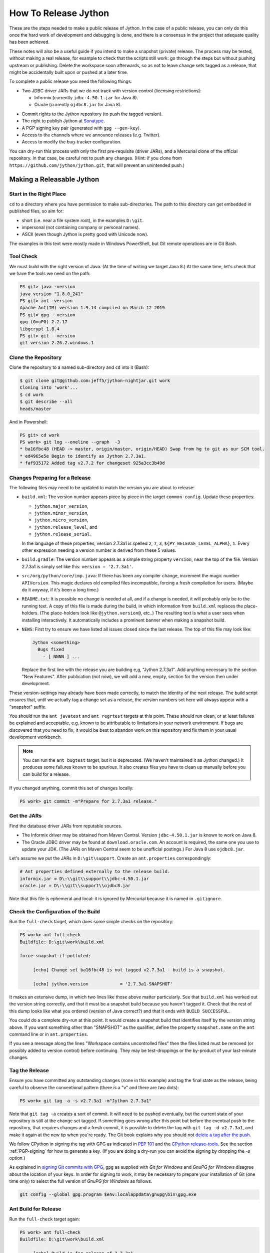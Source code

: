 =====================
How To Release Jython
=====================

These are the steps needed to make a public release of Jython.
In the case of a public release,
you can only do this once the hard work of development and debugging is done,
and there is a consensus in the project that adequate quality has been achieved.

These notes will also be a useful guide if you intend to make a snapshot (private) release.
The process may be tested, without making a real release,
for example to check that the scripts still work:
go through the steps but without pushing upstream or publishing.
Delete the workspace soon afterwards,
so as not to leave change sets tagged as a release,
that might be accidentally built upon or pushed at a later time.

To complete a public release you need the following things:

* Two JDBC driver JARs that we do not track with version control (licensing restrictions):

  * Informix (currently ``jdbc-4.50.1.jar`` for Java 8).
  * Oracle (currently ``ojdbc8.jar`` for Java 8).

.. Padding. See https://github.com/sphinx-doc/sphinx/issues/2258

* Commit rights to the Jython repository (to push the tagged version).
* The right to publish Jython at Sonatype_.
* A PGP signing key pair (generated with ``gpg --gen-key``).
* Access to the channels where we announce releases (e.g. Twitter).
* Access to modify the bug-tracker configuration.

You can dry-run this process with only the first pre-requisite (driver JARs),
and a Mercurial clone of the official repository.
In that case, be careful not to push any changes.
(Hint: if you clone from ``https://github.com/jython/jython.git``,
that will prevent an unintended push.)

.. _Sonatype: https://oss.sonatype.org


Making a Releasable Jython
==========================

Start in the Right Place
------------------------

``cd`` to a directory where you have permission to make sub-directories.
The path to this directory can get embedded in published files,
so aim for:

* short (i.e. near a file system root), in the examples ``D:\git``.
* impersonal (not containing company or personal names).
* ASCII (even though Jython is pretty good with Unicode now).

The examples in this text were mostly made in Windows PowerShell,
but Git remote operations are in Git Bash.


Tool Check
----------

We must build with the right version of Java.
(At the time of writing we target Java 8.)
At the same time, let's check that we have the tools we need on the path:

..  code-block:: ps1con

    PS git> java -version
    java version "1.8.0_241"
    PS git> ant -version
    Apache Ant(TM) version 1.9.14 compiled on March 12 2019
    PS git> gpg --version
    gpg (GnuPG) 2.2.17
    libgcrypt 1.8.4
    PS git> git --version
    git version 2.26.2.windows.1


Clone the Repository
--------------------

Clone the repository to a named sub-directory and ``cd`` into it (Bash):

..  code-block:: bash

    $ git clone git@github.com:jeff5/jython-nightjar.git work
    Cloning into 'work'...
    $ cd work
    $ git describe --all
    heads/master

And in Powershell:

..  code-block:: ps1con

    PS git> cd work
    PS work> git log --oneline --graph  -3
    * ba16fbc48 (HEAD -> master, origin/master, origin/HEAD) Swap from hg to git as our SCM tool.
    * ed4965e5e Begin to identify as Jython 2.7.3a1.
    * faf935172 Added tag v2.7.2 for changeset 925a3cc3b49d


.. _changes-preparing-for-a-release:

Changes Preparing for a Release
-------------------------------

The following files may need to be updated to match the version you are about to release:

* ``build.xml``: The version number appears piece by piece in the target ``common-config``.
  Update these properties:

  * ``jython.major_version``,
  * ``jython.minor_version``,
  * ``jython.micro_version``,
  * ``jython.release_level``, and
  * ``jython.release_serial``.

  In the language of these properties,
  version 2.7.3a1 is spelled ``2``, ``7``, ``3``, ``${PY_RELEASE_LEVEL_ALPHA}``, ``1``.
  Every other expression needing a version number is derived from these 5 values.
* ``build.gradle``: The version number appears as a simple string property ``version``,
  near the top of the file.
  Version 2.7.3a1 is simply set like this: ``version = '2.7.3a1'``.
* ``src/org/python/core/imp.java``: If there has been any compiler change,
  increment the magic number ``APIVersion``.
  This magic declares old compiled files incompatible, forcing a fresh compilation for users.
  (Maybe do it anyway, if it's been a long time.)
* ``README.txt``: It is possible no change is needed at all,
  and if a change is needed, it will probably only be to the running text.
  A copy of this file is made during the build,
  in which information from ``build.xml`` replaces the place-holders.
  (The place-holders look like ``@jython.version@``, etc..)
  The resulting text is what a user sees when installing interactively.
  It automatically includes a prominent banner when making a snapshot build.
* ``NEWS``: First try to ensure we have listed all issues closed since the last release.
  The top of this file may look like:

  ..  code-block:: text

      Jython <something>
        Bugs fixed
          - [ NNNN ] ...

  Replace the first line with the release you are building e,g, "Jython 2.7.3a1".
  Add anything necessary to the section "New Features".
  After publication (not now),
  we will add a new, empty, section for the version then under development.

These version-settings may already have been made correctly,
to match the identity of the next release.
The build script ensures that, until we actually tag a change set as a release,
the version numbers set here will always appear with a "snapshot" suffix.

You should run the ``ant javatest`` and ``ant regrtest`` targets at this point.
These should run clean, or at least failures be explained and acceptable,
e.g. known to be attributable to limitations in your network environment.
If bugs are discovered that you need to fix,
it would be best to abandon work on this repository and
fix them in your usual development workbench.

..  note:: You can run the ``ant bugtest`` target, but it is deprecated.
    (We haven't maintained it as Jython changed.)
    It produces some failures known to be spurious.
    It also creates files you have to clean up manually before you can build for a release.

If you changed anything, commit this set of changes locally:

..  code-block:: ps1con

    PS work> git commit -m"Prepare for 2.7.3a1 release."


Get the JARs
------------

Find the database driver JARs from reputable sources.

* The Informix driver may be obtained from Maven Central.
  Version ``jdbc-4.50.1.jar`` is known to work on Java 8.

* The Oracle JDBC driver may be found at ``download.oracle.com``.
  An account is required, the same one you use to update your JDK.
  (The JARs on Maven Central seem to be unofficial postings.)
  For Java 8 use ``ojdbc8.jar``.

Let's assume we put the JARs in ``D:\git\support``.
Create an ``ant.properties`` correspondingly:

..  code-block:: properties

    # Ant properties defined externally to the release build.
    informix.jar = D\:\\git\\support\\jdbc-4.50.1.jar
    oracle.jar = D\:\\git\\support\\ojdbc8.jar

Note that this file is ephemeral and local:
it is ignored by Mercurial because it is named in ``.gitignore``.


Check the Configuration of the Build
------------------------------------

Run the ``full-check`` target, which does some simple checks on the repository:

..  code-block:: ps1con

    PS work> ant full-check
    Buildfile: D:\git\work\build.xml

    force-snapshot-if-polluted:

         [echo] Change set ba16fbc48 is not tagged v2.7.3a1 - build is a snapshot.

         [echo] jython.version            = '2.7.3a1-SNAPSHOT'

It makes an extensive dump, in which two lines like those above matter particularly.
See that ``build.xml`` has worked out the version string correctly,
and that it must be a snapshot build because you haven't tagged it.
Check that the rest of this dump looks like what you ordered
(version of Java correct?)
and that it ends with ``BUILD SUCCESSFUL``.

You could do a complete dry-run at this point.
It would create a snapshot build that identifies itself by the version string above.
If you want something other than "SNAPSHOT" as the qualifier,
define the property ``snapshot.name`` on the ``ant`` command line or in ``ant.properties``.

If you see a message along the lines "Workspace contains uncontrolled files"
then the files listed must be removed (or possibly added to version control) before continuing.
They may be test-droppings or the by-product of your last-minute changes.


Tag the Release
---------------

Ensure you have committed any outstanding changes (none in this example)
and tag the final state as the release,
being careful to observe the conventional pattern
(there *is* a "v" and there are *two* dots):

..  code-block:: ps1con

    PS work> git tag -a -s v2.7.3a1 -m"Jython 2.7.3a1"

Note that ``git tag -a`` creates a sort of commit.
It will need to be pushed eventually,
but the current state of your repository is still at the change set tagged.
If something goes wrong after this point but before the eventual push to the repository,
that requires changes and a fresh commit,
it is possible to delete the tag with ``git tag -d v2.7.3a1``,
and make it again at the new tip when you're ready.
The Git book explains why you should not `delete a tag after the push`_.

We follow CPython in signing the tag with GPG as indicated in :pep:`101`
and the `CPython release-tools`_.
See the section :ref:`PGP-signing` for how to generate a key.
(If you are doing a dry-run you can avoid the signing by dropping the `-s` option.)

As explained in `signing Git commits with GPG`_,
``gpg`` as supplied with *Git for Windows*
and *GnuPG for Windows* disagree about the location of your keys.
In order for signing to work,
it may be necessary to prepare your installation of Git (one time only)
to select the full version of *GnuPG for Windows* as follows.

..  code-block:: ps1con

    git config --global gpg.program $env:localappdata\gnupg\bin\gpg.exe


.. _signing Git commits with GPG: https://jamesmckay.net/2016/02/signing-git-commits-with-gpg-on-windows/
.. _CPython release-tools: https://github.com/python/release-tools
.. _delete a tag after the push: https://git-scm.com/docs/git-tag#_discussion


Ant Build for Release
---------------------

Run the ``full-check`` target again:

..  code-block:: ps1con

    PS work> ant full-check
    Buildfile: D:\git\work\build.xml

         [echo] Build is for release of 2.7.3a1.

         [echo] jython.version            = '2.7.3a1'

This time the script confirms it is a release
and the version appears without the "SNAPSHOT" qualifier.

If all remains well with the properties dumped, run the ``full-build`` target.
This outputs the same dump as ``full-check`` and goes on to build the release artifacts.
``build.xml`` does not force a snapshot build on you now
because the source tree is clean and the tag corresponds to the version.

The artifacts of interest are produced in the ``./dist`` directory and they are:

#. ``jython.jar``
#. ``jython-installer.jar``
#. ``jython-standalone.jar``
#. ``sources.jar``
#. ``javadoc.jar``

..  note:: At the time of writing, the ``javadoc`` sub-target produces many warnings.
    Java 8 is much stricter than Java 7 about correct Javadoc.
    These are not fatal to the build:
    they are a sign that our documentation is a bit shabby (and always was secretly).


Gradle Build for Release
------------------------

We can also build a slim JAR (one *not* containing its dependencies) using Gradle.
At the time of writing, the Gradle build is considered experimental.
We have little experience using this JAR for applications.
Gradle operates a build entirely parallel to the Ant build,
where everything is regenerated from source,
working in folder ``./build2``.

..  code-block:: ps1con

    PS work> .\gradlew --console=plain publish
    > Task :generateVersionInfo
    This build is for v2.7.3a1.

    > Task :generatePomFileForMainPublication
    > Task :generateGrammarSource
    > Task :compileJava
    > Task :expose
    > Task :mergeExposed
    > Task :mergePythonLib
    > Task :copyLib
    > Task :processResources
    > Task :classes
    > Task :pycompile
    > Task :jar
    > Task :javadoc
    > Task :javadocJar
    > Task :sourcesJar
    > Task :publishMainPublicationToStagingRepoRepository
    > Task :publish

    BUILD SUCCESSFUL in 6m 59s
    15 actionable tasks: 15 executed

When the build finishes, a JAR that is potentially fit to publish,
and its subsidiary artifacts (source, javadoc, checksums),
will have been created in ``./build2/stagingRepo/org/python/jython-slim/2.7.3a1``.

It can also be published to your local Maven cache (usually ``~/.m2/repository``
with the task ``publishMainPublicationToMavenLocal``.
This need not be done as part of a release,
but can be useful in verification using a Gradle or Maven build that references it
(see the section :ref:`jython-slim-regrtest`).

.. _test-what-you-built:

Test what you built
-------------------

At this point, take the stand-alone and installer JARs to an empty directory elsewhere,
and try to use them in a new shell session.
In the example, the local directory ``inst`` is chosen as the target in the installer.
Let's use Java 11, different from the version we built with.

..  code-block:: ps1con

    PS 273a1-trial> mkdir kit
    PS 273a1-trial> copy "D:\git\work\dist\jython*.jar" .\kit
    PS 273a1-trial> java -jar kit\jython-installer.jar
    WARNING: An illegal reflective access operation has occurred
    ...
    DEPRECATION: A future version of pip will drop support for Python 2.7.
    ...
    Successfully installed pip-19.1 setuptools-41.0.1

It is worth checking the manifests:

..  code-block:: ps1con

    PS 273a1-trial> jar -xf .\kit\jython-standalone.jar META-INF
    PS 273a1-trial> cat .\META-INF\MANIFEST.MF
    Manifest-Version: 1.0
    Ant-Version: Apache Ant 1.9.14
    Created-By: 1.8.0_241-b07 (Oracle Corporation)
    Main-Class: org.python.util.jython
    Built-By: Jeff
    Implementation-Vendor: Python Software Foundation
    Implementation-Title: Jython fat jar with stdlib
    Implementation-Version: 2.7.3a1

    Name: Build-Info
    version: 2.7.3a1
    git-build: true
    oracle: true
    informix: true
    build-compiler: modern
    jdk-target-version: 1.8
    debug: true

And similarly in other JARs ``inst\jython.jar``, ``kit\jython-installer.jar``.


Installation ``regrtest``
^^^^^^^^^^^^^^^^^^^^^^^^^

The real test consists in running the regression tests:

..  code-block:: ps1con

    PS 273a1-trial> inst\bin\jython -m test.regrtest -e
    == 2.7.3a1 (tags/v2.7.3a1:625fdf3b1, Jun 2 2020, 20:06:45)
    == [Java HotSpot(TM) 64-Bit Server VM (Oracle Corporation)]
    == platform: java11.0.6
    == encodings: stdin=ms936, stdout=ms936, FS=utf-8
    == locale: default=('en_GB', 'GBK'), actual=(None, None)
    test_grammar
    test_opcodes
    test_dict
    ...
    4 fails unexpected:
        test___all__ test_java_visibility test_jy_internals test_ssl_jy

These failures are false alarms.

* ``test___all__``, ``test_java_visibility`` and ``test_jy_internals`` fail
  because we (deliberately) do not include certain JARs.
* ``test_sort`` fails intermittently on later versions of Java.
* ``test_ssl_jy`` fails because of `bjo issue 2858`_.

.. _bjo issue 2858: https://bugs.jython.org/issue2858


Stand-alone ``regrtest``
^^^^^^^^^^^^^^^^^^^^^^^^

The stand-alone JAR does not include the tests,
but one may run them by supplying a copy of the test modules as below.
The point of copying (only) the test directory to ``TestLib/test``,
rather than putting ``inst/Lib`` on the path,
is to ensure that other modules are tested from the stand-alone JAR itself.
There will be many failures (34 when the author last tried).

..  code-block:: ps1con

    PS 273a1-trial> copy -r inst\Lib\test TestLib\test
    PS 273a1-trial> $env:JYTHONPATH = ".\TestLib"
    PS 273a1-trial> java -jar .\kit\jython-standalone.jar -m test.regrtest -e
    == 2.7.3a1 (tags/v2.7.3a1:625fdf3b1, Jun 2 2020, 20:06:45)
    == [Java HotSpot(TM) 64-Bit Server VM (Oracle Corporation)]
    == platform: java11.0.6
    == encodings: stdin=ms936, stdout=ms936, FS=utf-8
    == locale: default=('en_GB', 'GBK'), actual=(None, None)    test_grammar
    test_opcodes
    ...
    34 fails unexpected:
        test_argparse test_classpathimporter test_cmd_line
        test_cmd_line_script test_codecs_jy test_compile_jy test_email_jy
        test_email_renamed test_httpservers test_import test_import_jy
        test_inspect test_java_integration test_java_visibility test_json
        test_jy_internals test_jython_initializer test_jython_launcher
        test_lib2to3 test_linecache test_marshal test_os_jy test_pdb
        test_platform test_popen test_quopri test_repr test_site
        test_site_jy test_ssl_jy test_sys test_threading test_warnings
        test_zipimport_support

Most of these failures are in tests that assume the library is a real file system.
Others arise because we do not include certain JARs needed for the test.
It is necessary to pick through the failures carefully to detect which are real.

.. note:: We could probably do this better through skips in the tests,
   sensitive to running stand-alone,
   or (widely useful) a broader interpretation of "file path" in Jython,
   reflecting the importance of the JAR file system in Java.

   We should do this occasionally, and not just when trying to release.
   Some of the failures are genuine problems,
   by chance revealed only in the stand-alone version.


.. _jython-slim-regrtest:

Slim (Gradle) ``regrtest``
^^^^^^^^^^^^^^^^^^^^^^^^^^

There is not currently a pre-prepared way to test the Gradle-built JAR (``jython-slim``),
but it is not difficult to create something.
For this, it is necessary to publish to a local repository, such as your personal Maven cache:

..  code-block:: ps1con

    PS work> .\gradlew --console=plain publishMainPublicationToMavenLocal

This will deliver build artifacts to ``~/.m2/repository/org/python/jython-slim/2.7.3a1``.
One can construct an application to run with that as a dependency like this:

..  code-block:: groovy

    // build.gradle for applications importing the jython-slim JAR.
    plugins {
        id 'java'
    }
    sourceCompatibility = '1.8'
    targetCompatibility = '1.8'
    version = '0.0.1'

    repositories {
        mavenLocal()
        mavenCentral()
    }

    dependencies {
        implementation 'org.python:jython-slim:2.7.3a1'
    }

The following executes ``test.regrtest`` using the same local copy of the tests
prepared for the stand-alone Jython,
and has about the same success rate.

..  code-block:: java

    package uk.co.farowl.jython.slimdemo;
    import org.python.util.PythonInterpreter;
    public class RegressionTest {
        public static void main(String[] args) {
            PythonInterpreter interp = new PythonInterpreter();
            interp.exec("import sys, os");
            interp.exec("sys.path[0] = os.sep.join(['.', 'TestLib'])");
            interp.exec("from test import regrtest as rt");
            interp.exec("rt.main(expected=True)");
        }
    }


Only now is it safe to ``git push``
-----------------------------------

If testing convinces you this is a build we should let loose on an unsuspecting public,
it is time to push these changes and the tag you made upstream to the Jython repository.
Back in the place where the release was built (and using Bash):

..  code-block:: bash

    $ git push --follow-tags

Try very hard not to push a tag you later regret
(e.g. on the wrong change set or a version still needing a fix).
It is problematic to `delete a tag after the push`_.
It is better to increment the version,
which is painless if it is an ``a``, ``b``, or ``rc`` release.


Build the Bundles to Publish
----------------------------

The artifacts for Maven are built using a separate script ``maven/build.xml``.

..  code-block:: text

    PS work> ant -f maven\build.xml
    Buildfile: D:\git\work\maven\build.xml
    ...
    BUILD SUCCESSFUL
    Total time: 24 seconds
    PS work>

During the build, ``gpg`` may prompt you (in a dialogue box)
for the pass-phrase that protects your private signing key.
This leaves the following new artifacts in ``./publications``:

* ``jython-2.7.3a1-bundle.jar``
* ``jython-standalone-2.7.3a1-bundle.jar``
* ``jython-installer-2.7.3a1-bundle.jar``
* ``jython-slim-2.7.3a1-bundle.jar``


Publication
===========

Account
-------

In order to publish the bundles created in ``./publications``,
it is necessary to have an account with access to ``groupId`` ``org.python``,
which Sonatype will grant given the support of an existing owner.
(This is a human process administered through JIRA.)
There is an extensive `Sonatype OSSRH Guide`_ about getting and using an account.
These notes indicate a particular path that worked for the author.

.. _PGP-signing:

PGP Signing
-----------

You need a PGP signing key pair (generated with ``gpg --gen-key``)
on the computer where you are working.
And this must be published through the pool of PGP key servers for Sonatype to pick up,
as for example here:

..  code-block:: text

    PS work> gpg --list-secret-keys
    ...
    pub   rsa2048 2019-10-20 [SC] [expires: 2021-10-19]
          C8C4B9DC1E031F788B12882B875C3EF9DC4638E3
    uid           [ultimate] Jeff Allen <ja.py@farowl.co.uk>
    sub   rsa2048 2019-10-20 [E] [expires: 2021-10-19]

    PS work> gpg -v -a --export C8C4B9DC1E031F788B12882B875C3EF9DC4638E3
    gpg: writing to stdout
    -----BEGIN PGP PUBLIC KEY BLOCK-----

    mQENBF2sVzEBCACqCLAn02agm66fsdgfEEDhPGlJv/BhX/GDsw/FwCzpwZLyiFiJ
    vwcMWgV0OOP3gI2CkzPxFE9/LL3Zjc/vS9J0tGeDBsCPB7TGiToQm63+zyzNCU3R
    ...
    6lHuw4ISj/zWIkIcDf7n1JYKitc0L6oVtgnPDFcXKfAhOTOqR8ho
    =Snxq
    -----END PGP PUBLIC KEY BLOCK-----

This text could instead have been directed to a file with the option ``-o filename``.

The `OpenPGP key server`_ provides an interface to query or submit a PGP public key.
Visit there with a browser and choose "Submit Key".
Paste the text exported into the dialogue,
including the ``BEGIN`` and ``END`` markers.
Once the key is published (takes a few minutes),
the query interface can find the newly-published key from the query ``0xNNNN``,
where ``NNNN`` is the last 16 hex digits of the UID (``875C3EF9DC4638E3`` here).

PGP servers form a pool.
It may take a few hours for your key to wash up at the machine Sonatype consults.

..  note:: The method recommended in the Sonatype documentation is:

    ..  code-block:: text

        PS work> gpg --keyserver hkp://pool.sks-keyservers.net --send-keys C8C4...38E3

    This did not result (for the author) in the key being published,
    even half a day later.
    This may be a local problem that the web interface circumvents.
    It may have been a transient problem with ``sks-keyservers.net``.

Generation and publication of a key are one-time actions,
except that the key has a finite lifetime (2 years here).

.. _Sonatype OSSRH Guide: https://central.sonatype.org/pages/ossrh-guide.html
.. _OpenPGP key server: http://keys.gnupg.net


Publication via Sonatype
------------------------

You are now ready to upload bundles acceptable to Sonatype.

* Go to the Sonatype_ repository manager and log in.
* Under "Build Promotion" select "Staging Upload".
* On the "Staging Upload" tab, and the Upload Mode drop-down, select "Artifact Bundle".
* Navigate to the ``./publications`` folder and upload in turn:

  * ``jython-2.7.3a1-bundle.jar``
  * ``jython-standalone-2.7.3a1-bundle.jar``
  * ``jython-installer-2.7.3a1-bundle.jar``
  * ``jython-slim-2.7.3a1-bundle.jar``

  For some reason the display shows a fake file path but the name is correct.
  Each upload creates a "staging repository".

.. Staging URL has form: https://oss.sonatype.org/content/repositories/orgpython-1073

* Under "Build Promotion" select the "Staging Repositories" tab.
* Check (on the "Activity" tab) that the upload reached "Close" with good status,
  If not, it should tell you what is lacking and you have to go back and fix it.
* In a fresh directory,
  download the (as yet private) artifacts from Sonatype and test them,
  repeating the section :ref:`test-what-you-built`.
* When you are absolutely satisfied, ... "Release" the bundles.
  This will cause them to appear in the Maven `Central Repository`_ (takes an hour or two).

.. warning:: Release at Sonatype is irreversible.

.. _Central Repository: https://search.maven.org/


Announcement
------------

.. note:: This section is slightly modified from Frank's notes, untested since recent changes.

* update files in (or make a PR against) the `website repository`_
  that reference the current release:

  * Add to the `website news page`_ (``news.md``)
  * Ensure links on the `website front page`_ (``index.md``)
    and `website download page`_ (``download.md``) reflect:

    * the latest stable release
    * the current alpha, beta, or candidate release (if any to be advertised)

  Exactly what you do here will depend on the kind of release you just made.

* change the ``#jython`` irc channel topic
* announce on twitter (as jython), irc channel, mailing lists, blog ...
* In the bug tracker:

  * add the new version, against which to report bugs.
  * add a new milestone (future version), against which to plan delivery.

.. _website repository: https://github.com/jython/jython.github.io
.. _website front page: https://www.jython.org/index
.. _website news page: https://www.jython.org/news
.. _website download page: https://www.jython.org/download



Ready for new work
==================

After a release,
Jython in the development environment
should no longer identify itself as the version just released, so we increment the version string.
We do not know for sure the version next to be publicly released,
so we use the smallest increment that results in a valid version number.

After an alpha, beta or release candidate,
assume the successor version to be a one-up serial of the same release level,
incrementing ``jython.release_serial``.
After a final release, assume the successor to be an alpha of the next micro-release.
For example, ``2.7.2b2`` is followed by ``2.7.2b3``, and ``2.7.2`` by ``2.7.3a1``.

The build system will label the code as ``2.7.3a2-DEV`` in the developer build.
If you build an installer, or dry-run a release, it will be ``2.7.3a2-SNAPSHOT``.
You can read this as a version that "may eventually become" ``2.7.3a2`` etc..

Make this change in both ``build.xml`` and ``build.gradle``.
See the section :ref:`changes-preparing-for-a-release` for details.

In ``NEWS``, add a new, empty, section in the development history that looks like this:

..  code-block:: text

    Jython <successor version>
      Bugs fixed

      New Features

Commit and push this change upstream.

.. note:: Since new features should not be added after ``b1``, this structure doesn't quite work.
   It places "New Features" a long way from the top of NEWS.
